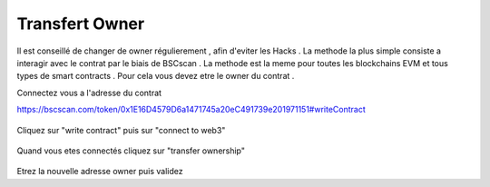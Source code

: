 Transfert Owner
=========

Il est conseillé de changer de owner régulierement , afin d'eviter les Hacks . La methode la plus simple consiste a interagir avec le contrat par le biais de BSCscan .
La methode est la meme pour toutes les blockchains EVM et tous types de smart contracts .
Pour cela vous devez etre le owner du contrat .

Connectez vous a l'adresse du contrat 

https://bscscan.com/token/0x1E16D4579D6a1471745a20eC491739e201971151#writeContract



.. figure:: ./.screen/Capture.PNG
   
   
Cliquez sur "write contract" puis sur "connect to web3"
   
.. figure:: ./.screen/Write.PNG

   
   
Quand vous etes connectés cliquez sur "transfer ownership"   
   
.. figure:: ./.screen/Trans.PNG


Etrez la nouvelle adresse owner puis validez
